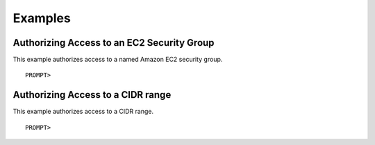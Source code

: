 Examples
========

Authorizing Access to an EC2 Security Group
-------------------------------------------

This example authorizes access to a named Amazon EC2 security group.

::

    PROMPT> 
                    

Authorizing Access to a CIDR range
----------------------------------

This example authorizes access to a CIDR range.

::

    PROMPT> 
                    


